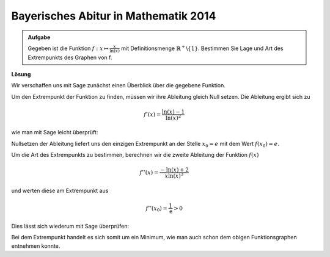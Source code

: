 Bayerisches Abitur in Mathematik 2014
-------------------------------------

.. admonition:: Aufgabe

  Gegeben ist die Funktion :math:`f: x\mapsto \frac{x}{\ln(x)}` 
  mit Definitionsmenge :math:`\mathbb{R}^+\backslash\{1\}`. Bestimmen Sie Lage und Art des
  Extrempunkts des Graphen von f. 

**Lösung**

Wir verschaffen uns mit Sage zunächst einen Überblick über die gegebene Funktion.

.. sagecellserver::

   sage: p = plot(x/ln(x), xmin=0, xmax=10, ymin=-2, ymax=5, color='blue')
   sage: p.show(figsize=(4, 2.8))

.. end of output

Um den Extrempunkt der Funktion zu finden, müssen wir ihre Ableitung gleich Null setzen.
Die Ableitung ergibt sich zu

.. math::

   f'(x)=\frac{\ln(x)-1}{\ln(x)^2}

wie man mit Sage leicht überprüft:

.. sagecellserver::

   sage: f(x) = x/ln(x)
   sage: df(x) = f.derivative(x).log_simplify()
   sage: print df(x)

.. end of output

Nullsetzen der Ableitung liefert uns den einzigen Extrempunkt an der Stelle
:math:`x_0=e` mit dem Wert :math:`f(x_0)=e`.

.. sagecellserver::

   sage: x0 = solve(df(x)==0, x)[0].lhs()
   sage: print 'Extrempunkt an der Stelle (', x0, '|', f(x0), ')'

.. end of output

Um die Art des Extrempunkts zu bestimmen, berechnen wir die zweite Ableitung der
Funktion :math:`f(x)`

.. math::

   f''(x) = \frac{-\ln(x)+2}{x\ln(x)^3}

und werten diese am Extrempunkt aus

.. math::

   f''(x_0) = \frac{1}{\mathrm{e}} > 0

Dies lässt sich wiederum mit Sage überprüfen:

.. sagecellserver::

   sage: ddf(x) = df.derivative(x).log_simplify()
   sage: print ddf(x)
   sage: print ddf(x0)

.. end of output

Bei dem Extrempunkt handelt es sich somit um ein Minimum, wie man auch schon dem
obigen Funktionsgraphen entnehmen konnte.
